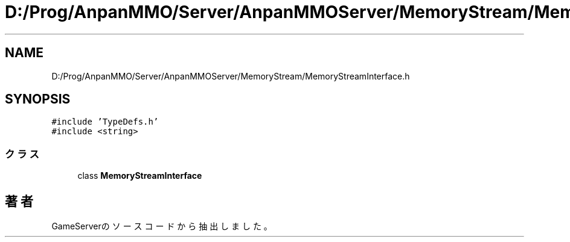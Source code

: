.TH "D:/Prog/AnpanMMO/Server/AnpanMMOServer/MemoryStream/MemoryStreamInterface.h" 3 "2018年12月20日(木)" "GameServer" \" -*- nroff -*-
.ad l
.nh
.SH NAME
D:/Prog/AnpanMMO/Server/AnpanMMOServer/MemoryStream/MemoryStreamInterface.h
.SH SYNOPSIS
.br
.PP
\fC#include 'TypeDefs\&.h'\fP
.br
\fC#include <string>\fP
.br

.SS "クラス"

.in +1c
.ti -1c
.RI "class \fBMemoryStreamInterface\fP"
.br
.in -1c
.SH "著者"
.PP 
 GameServerのソースコードから抽出しました。
